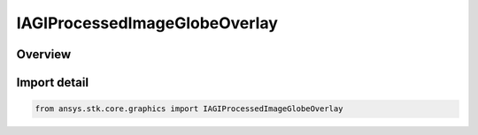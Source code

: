 IAGIProcessedImageGlobeOverlay
==============================

.. py:class:: ansys.stk.core.graphics.IAGIProcessedImageGlobeOverlay

   object
   
   A globe image overlay for handling AGI Processed Image (PDTTX) files.

.. py:currentmodule:: IAGIProcessedImageGlobeOverlay

Overview
--------


Import detail
-------------

.. code-block:: python

    from ansys.stk.core.graphics import IAGIProcessedImageGlobeOverlay



